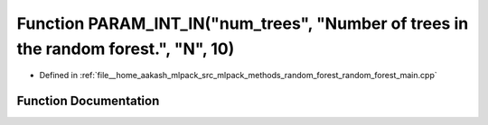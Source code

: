 .. _exhale_function_random__forest__main_8cpp_1a677d80d95ebdf7dbeca749f11efe84b1:

Function PARAM_INT_IN("num_trees", "Number of trees in the random forest.", "N", 10)
====================================================================================

- Defined in :ref:`file__home_aakash_mlpack_src_mlpack_methods_random_forest_random_forest_main.cpp`


Function Documentation
----------------------


.. doxygenfunction:: PARAM_INT_IN("num_trees", "Number of trees in the random forest.", "N", 10)
